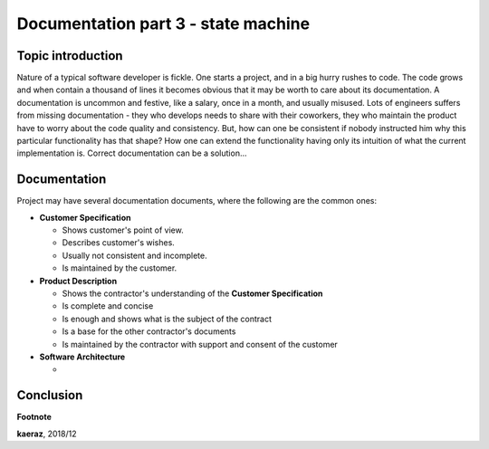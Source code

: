 *****************************************************
Documentation part 3 - state machine
*****************************************************

Topic introduction
------------------
Nature of a typical software developer is fickle. One starts a project,
and in a big hurry rushes to code. The code grows and when contain
a thousand of lines it becomes obvious that it may be worth to care about its
documentation. A documentation is uncommon and festive, like a salary, once
in a month, and usually misused. Lots of engineers suffers from missing
documentation - they who develops needs to share with their coworkers, they
who maintain the product have to worry about the code quality and consistency.
But, how can one be consistent if nobody instructed him why this particular
functionality has that shape? How one can extend the functionality having
only its intuition of what the current implementation is. Correct documentation
can be a solution...

Documentation
-------------
Project may have several documentation documents, where the following are
the common ones:

- **Customer Specification**

  + Shows customer's point of view.
  + Describes customer's wishes.
  + Usually not consistent and incomplete.
  + Is maintained by the customer.

- **Product Description**

  + Shows the contractor's understanding of the **Customer Specification**
  + Is complete and concise
  + Is enough and shows what is the subject of the contract
  + Is a base for the other contractor's documents
  + Is maintained by the contractor with support and consent of the customer

- **Software Architecture**

  +

Conclusion
----------


**Footnote**

**kaeraz**, 2018/12
